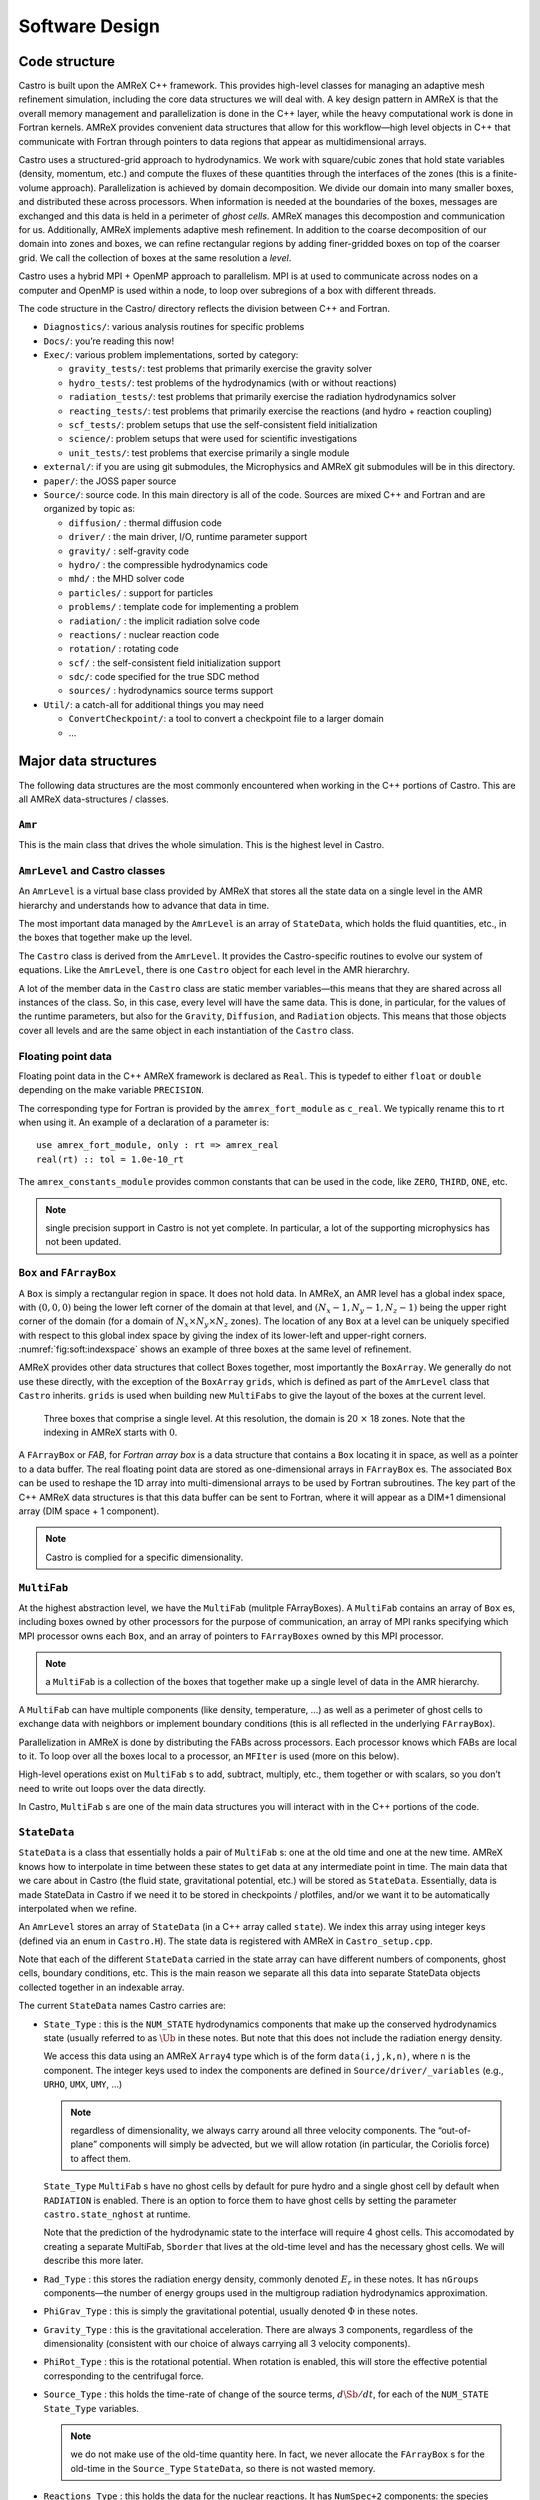 ***************
Software Design
***************

Code structure
==============

Castro is built upon the AMReX C++ framework. This provides
high-level classes for managing an adaptive mesh refinement
simulation, including the core data structures we will deal with. A
key design pattern in AMReX is that the overall memory management
and parallelization is done in the C++ layer, while the heavy
computational work is done in Fortran kernels. AMReX provides
convenient data structures that allow for this workflow—high level
objects in C++ that communicate with Fortran through pointers to
data regions that appear as multidimensional arrays.

Castro uses a structured-grid approach to hydrodynamics. We work
with square/cubic zones that hold state variables (density, momentum,
etc.) and compute the fluxes of these quantities through the
interfaces of the zones (this is a finite-volume approach).
Parallelization is achieved by domain decomposition. We divide our
domain into many smaller boxes, and distributed these across
processors. When information is needed at the boundaries of the
boxes, messages are exchanged and this data is held in a perimeter of
*ghost cells*. AMReX manages this decompostion and
communication for us. Additionally, AMReX implements adaptive mesh
refinement. In addition to the coarse decomposition of our domain
into zones and boxes, we can refine rectangular regions by adding
finer-gridded boxes on top of the coarser grid. We call the
collection of boxes at the same resolution a *level*.

Castro uses a hybrid MPI + OpenMP approach to parallelism. MPI is
at used to communicate across nodes on a computer and OpenMP is used
within a node, to loop over subregions of a box with different
threads.

The code structure in the Castro/ directory reflects the
division between C++ and Fortran.

-  ``Diagnostics/``: various analysis routines for specific problems

-  ``Docs/``: you’re reading this now!

-  ``Exec/``: various problem implementations, sorted by category:

   -  ``gravity_tests/``: test problems that primarily exercise the gravity solver

   -  ``hydro_tests/``: test problems of the hydrodynamics (with or without reactions)

   -  ``radiation_tests/``: test problems that primarily exercise the radiation hydrodynamics solver

   -  ``reacting_tests/``: test problems that primarily exercise the reactions (and hydro + reaction coupling)

   -  ``scf_tests/``: problem setups that use the self-consistent field initialization

   -  ``science/``: problem setups that were used for scientific investigations

   -  ``unit_tests/``: test problems that exercise primarily a single module

-  ``external/``: if you are using git submodules, the Microphysics and AMReX git
   submodules will be in this directory.

-  ``paper/``: the JOSS paper source

-  ``Source/``: source code. In this main directory is all of the
   code. Sources are mixed C++ and Fortran and are organized by topic
   as:

   -  ``diffusion/`` : thermal diffusion code

   -  ``driver/`` : the main driver, I/O, runtime parameter support

   -  ``gravity/`` : self-gravity code

   -  ``hydro/`` : the compressible hydrodynamics code

   -  ``mhd/`` : the MHD solver code

   -  ``particles/`` : support for particles

   -  ``problems/`` : template code for implementing a problem

   -  ``radiation/`` : the implicit radiation solve code

   -  ``reactions/`` : nuclear reaction code

   -  ``rotation/`` : rotating code

   -  ``scf/`` : the self-consistent field initialization support

   -  ``sdc/``: code specified for the true SDC method

   -  ``sources/`` : hydrodynamics source terms support

-  ``Util/``: a catch-all for additional things you may need

   -  ``ConvertCheckpoint/``: a tool to convert a checkpoint file to
      a larger domain

   -  ...

Major data structures
=====================

The following data structures are the most commonly encountered when
working in the C++ portions of Castro. This are all
AMReX data-structures / classes.

``Amr``
-------

This is the main class that drives the whole simulation. This is
the highest level in Castro.

``AmrLevel`` and Castro classes
-------------------------------

An ``AmrLevel`` is a virtual base class provided by AMReX that
stores all the state data on a single level in the AMR hierarchy and
understands how to advance that data in time.

The most important data managed by the ``AmrLevel`` is an array of
``StateData``, which holds the fluid quantities, etc., in the boxes
that together make up the level.

The ``Castro`` class is derived from the ``AmrLevel``. It provides
the Castro-specific routines to evolve our system of equations. Like
the ``AmrLevel``, there is one ``Castro`` object for each level in the
AMR hierarchry.

A lot of the member data in the ``Castro`` class are static member
variables—this means that they are shared across all instances of
the class. So, in this case, every level will have the same data.
This is done, in particular, for the values of the runtime parameters,
but also for the ``Gravity``, ``Diffusion``, and ``Radiation``
objects. This means that those objects cover all levels and are the
same object in each instantiation of the ``Castro`` class.

Floating point data
-------------------

Floating point data in the C++ AMReX framework is declared as
``Real``. This is typedef to either ``float`` or ``double`` depending
on the make variable ``PRECISION``.

The corresponding type for Fortran is provided by the
``amrex_fort_module`` as ``c_real``. We typically rename
this to rt when using it. An example of a declaration of a
parameter is::

      use amrex_fort_module, only : rt => amrex_real
      real(rt) :: tol = 1.0e-10_rt

The ``amrex_constants_module`` provides common constants that can
be used in the code, like ``ZERO``, ``THIRD``, ``ONE``, etc.

.. note :: single precision support in Castro is not yet complete. In
   particular, a lot of the supporting microphysics has not been updated.

``Box`` and ``FArrayBox``
-------------------------

A ``Box`` is simply a rectangular region in space. It does not hold
data. In AMReX, an AMR level has a global index space, with
:math:`(0,0,0)` being the lower left corner of the domain at that level, and
:math:`(N_x-1, N_y-1, N_z-1)` being the upper right corner of the domain
(for a domain of :math:`N_x \times N_y \times N_z` zones). The location of
any ``Box`` at a level can be uniquely specified with respect to this
global index space by giving the index of its lower-left and
upper-right corners. :numref:`fig:soft:indexspace` shows an
example of three boxes at the same level of refinement.

AMReX provides other data structures that collect Boxes together,
most importantly the ``BoxArray``. We generally do not use these
directly, with the exception of the ``BoxArray`` ``grids``,
which is defined as part of the ``AmrLevel`` class that ``Castro``
inherits. ``grids`` is used when building new ``MultiFabs`` to give
the layout of the boxes at the current level.

.. _fig:soft:indexspace:
.. figure:: index_grid2.png
   :width: 4in

   Three boxes that comprise a single level. At this
   resolution, the domain is 20 :math:`\times` 18 zones. Note that the
   indexing in AMReX starts with :math:`0`.

A ``FArrayBox`` or *FAB*, for *Fortran array box* is a data
structure that contains a ``Box`` locating it in space, as well as a
pointer to a data buffer. The real floating point data are stored as
one-dimensional arrays in ``FArrayBox`` es. The associated ``Box`` can be
used to reshape the 1D array into multi-dimensional arrays to be used
by Fortran subroutines. The key part of the C++ AMReX data
structures is that this data buffer can be sent to Fortran, where it
will appear as a DIM+1 dimensional array (DIM space + 1
component).

.. note:: Castro is complied for a specific dimensionality.

``MultiFab``
------------

At the highest abstraction level, we have the ``MultiFab`` (mulitple
FArrayBoxes). A ``MultiFab`` contains an array of ``Box`` es, including
boxes owned by other processors for the purpose of communication,
an array of MPI ranks specifying which MPI processor owns each ``Box``,
and an array of pointers to ``FArrayBoxes`` owned by this MPI
processor. 

.. note:: a ``MultiFab`` is a collection of the boxes that together
   make up a single level of data in the AMR hierarchy.

A ``MultiFab`` can have multiple components (like density, temperature,
...) as well as a perimeter of ghost cells to exchange data with
neighbors or implement boundary conditions (this is all reflected in
the underlying ``FArrayBox``).

Parallelization in AMReX is done by distributing the FABs across
processors. Each processor knows which FABs are local to it. To loop
over all the boxes local to a processor, an ``MFIter`` is used (more
on this below).

High-level operations exist on ``MultiFab`` s to add, subtract, multiply,
etc., them together or with scalars, so you don’t need to write out
loops over the data directly.

In Castro, ``MultiFab`` s are one of the main data structures you will
interact with in the C++ portions of the code.

.. _soft:sec:statedata:

``StateData``
-------------

``StateData`` is a class that essentially holds a pair of
``MultiFab`` s: one at the old time and one at the new
time. AMReX knows how to interpolate in time between these states to
get data at any intermediate point in time. The main data that we care
about in Castro (the fluid state, gravitational potential, etc.) will
be stored as ``StateData``. Essentially, data is made StateData in
Castro if we need it to be stored in checkpoints / plotfiles, and/or
we want it to be automatically interpolated when we refine.

An ``AmrLevel`` stores an array of ``StateData`` (in a C++ array
called ``state``). We index this array using integer keys (defined
via an enum in ``Castro.H``). The state data is registered
with AMReX in ``Castro_setup.cpp``.

Note that each of the different ``StateData`` carried in the state
array can have different numbers of components, ghost cells, boundary
conditions, etc. This is the main reason we separate all this data
into separate StateData objects collected together in an indexable
array.

The current ``StateData`` names Castro carries are:

-  ``State_Type`` : this is the ``NUM_STATE`` hydrodynamics
   components that make up the conserved hydrodynamics state (usually
   referred to as :math:`\Ub` in these notes. But note that this does
   not include the radiation energy density.

   We access this data using an AMReX ``Array4`` type which is
   of the form ``data(i,j,k,n)``, where ``n`` is the component.
   The integer keys used to index the components are defined
   in ``Source/driver/_variables`` (e.g., ``URHO``, ``UMX``,
   ``UMY``, ...)

   .. note:: regardless of dimensionality, we always carry around all
      three velocity components. The “out-of-plane” components will
      simply be advected, but we will allow rotation (in particular,
      the Coriolis force) to affect them.

   ``State_Type`` ``MultiFab`` s have no ghost cells by default for
   pure hydro and a single ghost cell by default when ``RADIATION``
   is enabled. There is an option to force them to have ghost cells by
   setting the parameter ``castro.state_nghost`` at runtime.

   Note that the prediction of the hydrodynamic state to the interface
   will require 4 ghost cells. This accomodated by creating a separate
   MultiFab, ``Sborder`` that lives at the old-time level and
   has the necessary ghost cells. We will describe this more later.

-  ``Rad_Type`` : this stores the radiation energy density,
   commonly denoted :math:`E_r` in these notes. It has ``nGroups``
   components—the number of energy groups used in the multigroup
   radiation hydrodynamics approximation.

-  ``PhiGrav_Type`` : this is simply the gravitational
   potential, usually denoted :math:`\Phi` in these notes.

-  ``Gravity_Type`` : this is the gravitational
   acceleration. There are always 3 components, regardless of the
   dimensionality (consistent with our choice of always carrying all 3
   velocity components).

-  ``PhiRot_Type`` : this is the rotational potential.
   When rotation is enabled, this will store the effective potential
   corresponding to the centrifugal force.

-  ``Source_Type`` : this holds the time-rate of change of
   the source terms, :math:`d\Sb/dt`, for each of the ``NUM_STATE``
   ``State_Type`` variables.


   .. note:: we do not make use of the old-time quantity here. In
      fact, we never allocate the ``FArrayBox`` s for the old-time in
      the ``Source_Type`` ``StateData``, so there is not wasted
      memory.

-  ``Reactions_Type`` : this holds the data for the nuclear
   reactions. It has ``NumSpec+2`` components: the species
   creation rates (usually denoted :math:`\omegadot_k` in these notes),
   the specific energy generation rate (:math:`\dot{e}_\mathrm{nuc}`),
   and its density (:math:`\rho \dot{e}_\mathrm{nuc}`).

   These are stored as ``StateData`` so we have access to the reaction terms
   outside of advance, both for diagnostics (like flame speed estimation)
   and for reaction timestep limiting (this in particular needs the
   data stored in checkpoints for continuity of timestepping upon restart).

- ``Mag_Type_x`` : this is defined for MHD and stores the
   face-centered (on x-faces) x-component of the magnetic field.

- ``Mag_Type_y`` : this is defined for MHD and stores the
   face-centered (on y-faces) y-component of the magnetic field.

- ``Mag_Type_z`` : this is defined for MHD and stores the
   face-centered (on z-faces) z-component of the magnetic field.

-  ``Simplified_SDC_React_Type`` : this is used with the SDC
   time-advancement algorithm. This stores the ``NQSRC`` terms
   that describe how the primitive variables change over the timestep
   due only to reactions. These are used when predicting the interface
   states of the primitive variables for the hydrodynamics portion of the
   algorithm.

We access the ``MultiFab`` s that carry the data of interest by interacting
with the ``StateData`` using one of these keys. For instance::

    MultiFab& S_new = get_new_data(State_Type);

gets a pointer to the ``MultiFab`` containing the hydrodynamics state data
at the new time.

``MFIter`` and interacting with Fortran
=======================================

The process of looping over boxes at a given level of refinement and
operating on their data is linked to how Castro achieves
thread-level parallelism. The OpenMP approach in Castro has evolved
considerably since the original paper was written, with the modern
approach, called *tiling*, gearing up to meet the demands of
many-core processors in the next-generation of supercomputers.

Full details of iterating over boxes and calling compute kernels
is given in the AMReX documentation here: https://amrex-codes.github.io/amrex/docs_html/Basics.html#mfiter-and-tiling


Practical Details in Working with Tiling
----------------------------------------

With tiling, the OpenMP is now all in C++, and not in Fortran for all
modules except reactions and ``initdata``.

It is the responsibility of the coder to make sure that the routines
within a tiled region are safe to use with OpenMP. In particular,
note that:

-  tile boxes are non-overlapping

-  the union of tile boxes completely cover the valid region of the
   fab

-  Consider working with a node-centered MultiFab, ``ugdnv``, and
   a cell-centered ``MultiFab`` ``s``:

   -  with ``mfi(s)``, the tiles are based on the cell-centered
      index space. If you have an :math:`8\times 8` box, then and 4 tiles,
      then your tiling boxes will range from :math:`0\rightarrow 3`,
      :math:`4\rightarrow 7`.

   -  with ``mfi(ugdnv)``, the tiles are based on nodal indices,
      so your tiling boxes will range from :math:`0\rightarrow 3`,
      :math:`4\rightarrow 8`.

-  When updating routines to work with tiling, we need to
   understand the distinction between the index-space of the entire box
   (which corresponds to the memory layout) and the index-space of the
   tile.

   -  In the C++ end, we pass (sometimes via the
      ``BL_TO_FORTRAN()`` macro) the ``loVect`` and ``hiVect`` of the
      entire box (including ghost cells). These are then used to
      allocate the array in Fortran as::

            double precision :: a(a_l1:a_h1, a_l2:a_h2, ...)

      When tiling is used, we do not want to loop as do ``a_l1``,
      ``a_h1``, but instead we need to loop over the tiling region. The
      indices of the tiling region need to be passed into the Fortran
      routine separately, and they come from the ``mfi.tilebox()``
      or ``mfi.growntilebox()`` statement.

   -  In Fortran, when initializing an array to 0, do so only
      over the tile region, not for the entire box. For a Fortran array
      a, this means we cannot do::

            a = 0.0
            a(:,:,:,:) = 0.0

      but instead must do::

            a(lo(1):hi(1),lo(2):hi(2),lo(3):hi(3),:) = 0.0

      where ``lo()`` and ``hi()`` are the index-space for the tile box
      returned from ``mfi.tilebox()`` in C++ and passed into the Fortran
      routine.

   -  Look at ``r_old_s`` in ``Exec/gravity_tests/DustCollapse/probdata.f90`` as an
      example of how to declare a ``threadprivate`` variable—this is then used
      in ``sponge_nd.f90``.

Boundaries: ``FillPatch`` and ``FillPatchIterator``
===================================================

AMReX calls the act of filling ghost cells a *fillpatch*
operation. Boundaries between grids are of two types. The first we
call “fine-fine”, which is two grids at the same level. The second
type is "coarse-fine", which needs interpolation from the coarse grid
to fill the fine grid ghost cells. Both of these are part of the
fillpatch operation. Fine-fine fills are just a straight copy from
“valid regions” to ghost cells. Coarse-fine fills are enabled
because the ``StateData`` is not just arrays, they’re “State Data”,
which means that the data knows how to interpolate itself (in an
anthropomorphical sense). The type of interpolation to use is defined
in ``Castro_setup.cpp``—search for
``cell_cons_interp``, for example—that’s “cell conservative
interpolation”, i.e., the data is cell-based (as opposed to
node-based or edge-based) and the interpolation is such that the
average of the fine values created is equal to the coarse value from
which they came. (This wouldn’t be the case with straight linear
interpolation, for example.)

Additionally, since ``StateData`` has an old and new timelevel,
the fill patch operation can interpolate to an intermediate time.

Examples
--------

To illustrate the various ways we fill ghost cells and use the data,
let’s consider the following scenarios:

-  *You have state data that was defined with no ghost cells. You
   want to create a new* ``MultiFab`` *containing a copy of that data with*
   ``NGROW`` *ghost cells.*

   This is the case with ``Sborder`` —the ``MultiFab`` of the
   hydrodynamic state that we use to kick-off the hydrodynamics
   advance.

   ``Sborder`` is declared in ``Castro.H`` simply as:

   .. code:: c++

         Multifab Sborder;

   It is then allocated in ``Castro::initialize_do_advance()``

   .. code:: c++

         Sborder.define(grids, NUM_STATE, NUM_GROW, Fab_allocate);
         const Real prev_time = state[State_Type].prevTime();
         expand_state(Sborder, prev_time, NUM_GROW);

   Note in the call to ``.define()``, we tell AMReX to already
   allocate the data regions for the ``FArrayBox`` s that are part of
   ``Sborder``.

   The actually filling of the ghost cells is done by
   ``Castro::expand_state()``:

   .. code:: c++

         AmrLevel::FillPatch(*this, Sborder, NUM_GROW,
                             prev_time, State_Type, 0, NUM_STATE);

   Here, we are filling the ng ghost cells of ``MultiFab``
   ``Sborder`` at time prev_time. We are using the
   ``StateData`` that is part of the current ``Castro`` object that we
   are part of. Note: ``FillPatch`` takes an object reference as its
   first argument, which is the object that contains the relevant
   ``StateData`` —that is what the this pointer indicates.
   Finally, we are copying the ``State_Type`` data components 0 to
   ``NUM_STATE`` [1]_.

   The result of this operation is that ``Sborder`` will now have
   ``NUM_GROW`` ghost cells consistent with the ``State_Type``
   data at the old time-level.

-  *You have state data that was defined with* ``NGROW`` *ghost
   cells. You want to ensure that the ghost cells are filled
   (including any physical boundaries) with valid data.*

   This is very similar to the procedure shown above. The main
   difference is that for the ``MultiFab`` that will be the target
   of the ghost cell filling, we pass in a reference to the ``StateData`` itself.

   The main thing you need to be careful of here, is that you
   need to ensure that the the time you are at is consistent with
   the ``StateData`` ’s time. Here’s an example from the radiation
   portion of the code ``MGFLDRadSolver.cpp``:

   .. code:: c++

         Real time = castro->get_state_data(Rad_Type).curTime();
         MultiFab& S_new = castro->get_new_data(State_Type);

         AmrLevel::FillPatch(*castro, S_new, ngrow, time, State_Type,
                             0, S_new.nComp(), 0);

   In this example, ``S_new`` is a pointer to the new-time-level
   ``State_Type`` ``MultiFab``. So this operation will use the
   ``State_Type`` data to fill its own ghost cells. we fill the
   ``ngrow`` ghost cells of the new-time-level ``State_Type`` data,
   for all the components.

   Note that in this example, because the ``StateData`` lives in the
   ``castro`` object and we are working from the ``Radiation`` object,
   we need to make reference to the current ``castro`` object
   pointer. If this were all done within the ``castro`` object, then
   the pointer will simply be ``this``, as we saw above.

-  *You have a* ``MultiFab`` *with some derived quantity. You want to
   fill its ghost cells.*

   ``MultiFabs`` have a ``FillBoundary()`` method that will fill all
   the ghost cells between boxes at the same level. It will not fill
   ghost cells at coarse-fine boundaries or at physical boundaries.

-  *You want to loop over the FABs in state data, filling ghost cells
   along the way*

   This is the job of the ``FillPatchIterator``—this iterator is used
   to loop over the grids and fill ghostcells. A key thing to keep in
   mind about the ``FillPatchIterator`` is that you operate on a copy of
   the data—the data is disconnected from the original source. If you
   want to update the data in the source, you need to explicitly copy
   it back. Also note: ``FillPatchIterator`` takes a ``MultiFab``, but this is
   not filled—this is only used to get the grid layout. Finally, the
   way the ``FillPatchIterator`` is implemented is that all the
   communication is done first, and then the iterating over boxes
   commences.

   For example, the loop that calls ``CA_UMDRV`` (all the
   hydrodynamics integration stuff) starts with::

          for (FillPatchIterator fpi(*this, S_new, NUM_GROW,
                                     time, State_Type, strtComp, NUM_STATE);
                fpi.isValid(); ++fpi)
          {
            FArrayBox &state = fpi();
            Box bx(fpi.validbox());

            // work on the state FAB.  The interior (valid) cells will
            // live between bx.loVect() and bx.hiVect()
          }

   Here the ``FillPatchIterator`` is the thing that distributes the
   grids over processors and makes parallel “just work”. This fills the
   single patch ``fpi`` , which has ``NUM_GROW`` ghost cells,
   with data of type ``State_Type`` at time ``time``,
   starting with component strtComp and including a total of
   ``NUM_STATE`` components.

In general, one should never assume that ghostcells are valid, and
instead do a fill patch operation when in doubt. Sometimes we will
use a ``FillPatchIterator`` to fill the ghost cells into a ``MultiFab``
without an explict look. This is done as::

      FillPatchIterator fpi(*this,S_old,1,time,State_Type,0,NUM_STATE);
      MultiFab& state_old = fpi.get_mf();

In this operation, state_old points to the internal
``MultiFab`` in the ``FillPatchIterator``, by getting a reference to it as
``fpi.get_mf()``. This avoids a local copy.

Note that in the examples above, we see that only ``StateData`` can fill
physical boundaries (because these register how to fill the boundaries
when they are defined). There are some advanced operations in
AMReX that can get around this, but we do not use them in Castro.

.. _soft:phys_bcs:

Physical Boundaries
-------------------

.. index:: boundary conditions

Physical boundary conditions are specified by an integer index [2]_ in
the ``inputs`` file, using the ``castro.lo_bc`` and ``castro.hi_bc`` runtime
parameters. The generally supported boundary conditions are, their
corresponding integer key, and the action they take for the normal
velocity, transverse velocity, and generic scalar are shown in 
:numref:`table:castro:bcs`.

The definition of the specific actions are:

-  ``INT_DIR``: data taken from other grids or interpolated

-  ``EXT_DIR``: data specified on EDGE (FACE) of bndry

-  ``HOEXTRAP``: higher order extrapolation to EDGE of bndry

-  ``FOEXTRAP``: first order extrapolation from last cell in interior

-  ``REFLECT_EVEN``: :math:`F(-n) = F(n)` true reflection from interior cells

-  ``REFLECT_ODD``: :math:`F(-n) = -F(n)` true reflection from interior cells

The actual registration of a boundary condition action to a particular
variable is done in ``Castro_setup.cpp``. At the top we define arrays
such as ``scalar_bc``, ``norm_vel_bc``, etc, which say which kind of
bc to use on which kind of physical boundary.  Boundary conditions are
set in functions like ``set_scalar_bc``, which uses the ``scalar_bc``
pre-defined arrays. We also specify the name of the Fortran routine
that is responsible for filling the data there (e.g., ``hypfill``).  These
routines are discussed more below.

If you want to specify a value at a function (like at an inflow
boundary), then you choose an *inflow* boundary at that face of
the domain. You then need to write the implementation code for this.
There is a centralized hydrostatic boundary condition that is implemented
this way—see :ref:`create:bcs`.

.. _table:castro:bcs:
.. table:: Physical boundary conditions supported in Castro.

   +-------------+-------------+-------------+--------------+--------------+
   | **name**    | **integer** | **normal    | **transverse | **scalars**  |
   |             |             | velocity**  | velocity**   |              |
   +=============+=============+=============+==============+==============+
   | interior    | 0           | INT_DIR     | INT_DIR      | INT_DIR      |
   +-------------+-------------+-------------+--------------+--------------+
   | inflow      | 1           | EXT_DIR     | EXT_DIR      | EXT_DIR      |
   +-------------+-------------+-------------+--------------+--------------+
   | outflow     | 2           | FOEXTRAP    | FOEXTRAP     | FOEXTRAP     |
   +-------------+-------------+-------------+--------------+--------------+
   | symmetry    | 3           | REFLECT_ODD | REFLECT_EVEN | REFLECT_EVEN |
   +-------------+-------------+-------------+--------------+--------------+
   | slipwall    | 4           | REFLECT_ODD | REFLECT_EVEN | REFLECT_EVEN |
   +-------------+-------------+-------------+--------------+--------------+
   | noslipwall  | 5           | REFLECT_ODD | REFLECT_EVEN | REFLECT_EVEN |
   +-------------+-------------+-------------+--------------+--------------+

``FluxRegister``
----------------

A ``FluxRegister`` holds face-centered data at the boundaries of a box.
It is composed of a set of ``MultiFab`` s (one for each face, so 6 for
3D). A ``FluxRegister`` stores fluxes at coarse-fine interfaces,
and isused for the flux-correction step.

Other AMReX Concepts
====================

There are a large number of classes that help define the structure of
the grids, metadata associate with the variables, etc. A good way to
get a sense of these is to look at the ``.H`` files in the
``amrex/Src/`` directory.

``Geometry`` class
------------------

There is a ``Geometry`` object, ``geom`` for each level as part of
the ``Castro`` object (this is inhereted through ``AmrLevel``).

``ParmParse`` class
-------------------

Error Estimators
----------------

``Gravity`` class
=================

There is a single ``Gravity`` object, ``gravity``, that is a
static class member of the ``Castro`` object. This means that all
levels refer to the same ``Gravity`` object.

Within the ``Gravity`` object, there are pointers to the ``Amr``
object (as ``parent``), and all of the ``AmrLevels`` (as a ``PArray``,
``LevelData``). The ``gravity`` object gets the geometry
information at each level through the parent ``Amr`` class.

The main job of the ``gravity`` object is to provide the potential
and gravitation acceleration for use in the hydrodynamic sources.
Depending on the approximation used for gravity, this could mean
calling the AMReX multigrid solvers to solve the Poisson equation.

Fortran Helper Modules
======================

There are a number of modules that make data available to the Fortran
side of Castroor perform other useful tasks.

``amrex_constants_module``
--------------------------

This provides double precision constants as Fortran parameters, like
``ZERO``, ``HALF``, and ``ONE``.


``fundamental_constants_module``
--------------------------------

This provides the CGS values of many physical constants.


``meth_params_module``
----------------------

This module provides the integer keys used to access the state arrays
for both the conserved variables (``URHO``, ``UMX``, :math:`\ldots`)
and primitive variables (``QRHO``, ``QU``, :math:`\ldots`), as well as
the number of scalar variables.

It also provides the values of most of the ``castro.*xxxx*``
runtime parameters.


.. [1]
   for clarity and continuity in this
   documentation, some of the variable names have been changed
   compared to the actual code

.. [2]
   the integer values are defined in ``BC_TYPES.H``

